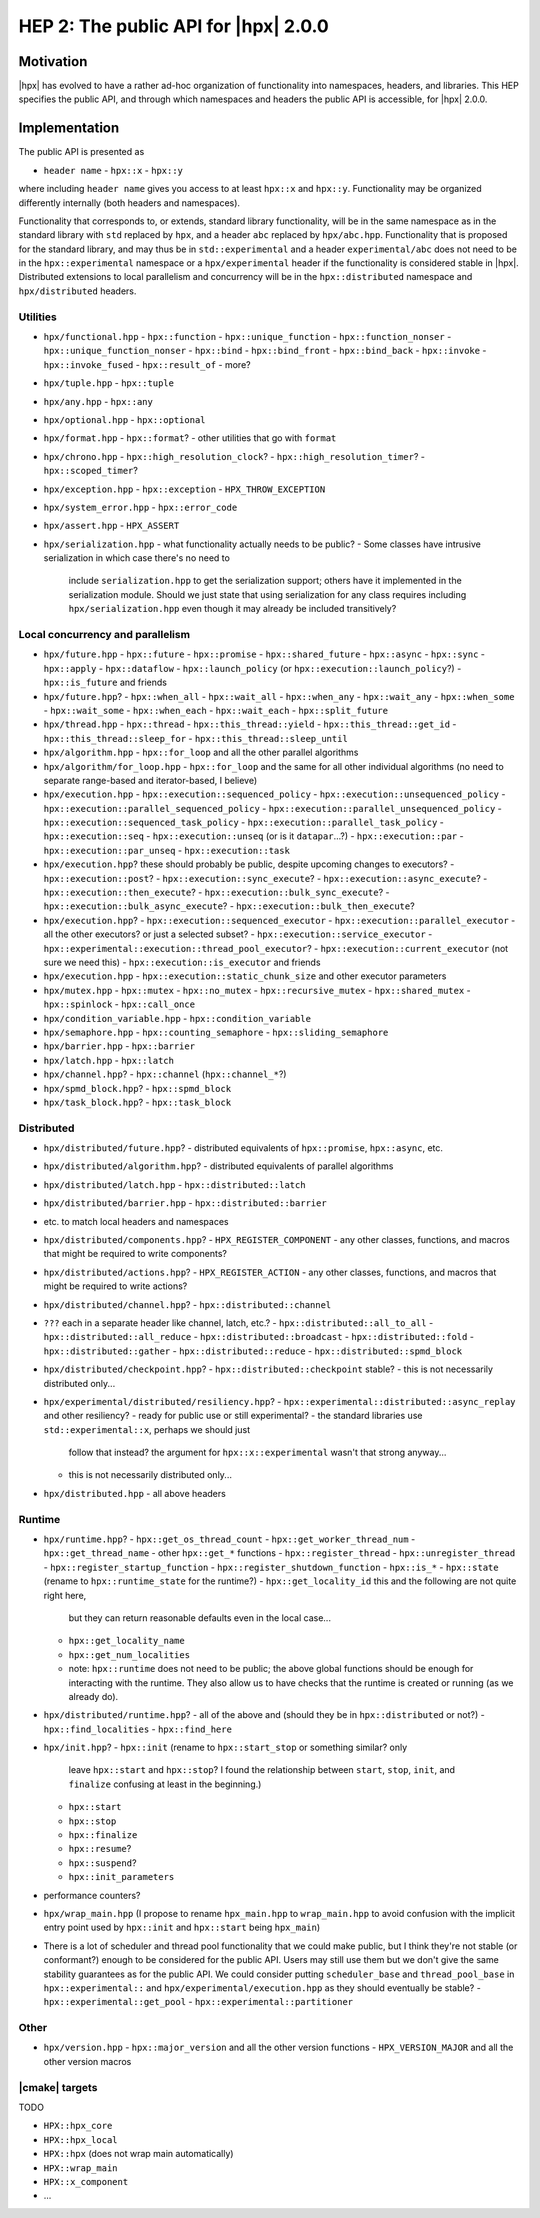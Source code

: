 HEP 2: The public API for |hpx| 2.0.0
=====================================

Motivation
----------

|hpx| has evolved to have a rather ad-hoc organization of functionality into
namespaces, headers, and libraries. This HEP specifies the public API, and
through which namespaces and headers the public API is accessible, for |hpx|
2.0.0.

Implementation
--------------

The public API is presented as

- ``header name``
  - ``hpx::x``
  - ``hpx::y``

where including ``header name`` gives you access to at least ``hpx::x`` and
``hpx::y``. Functionality may be organized differently internally (both headers
and namespaces).

Functionality that corresponds to, or extends, standard library functionality,
will be in the same namespace as in the standard library with ``std`` replaced
by ``hpx``, and a header ``abc`` replaced by ``hpx/abc.hpp``. Functionality that
is proposed for the standard library, and may thus be in ``std::experimental``
and a header ``experimental/abc`` does not need to be in the
``hpx::experimental`` namespace or a ``hpx/experimental`` header if the
functionality is considered stable in |hpx|. Distributed extensions to local
parallelism and concurrency will be in the ``hpx::distributed`` namespace and
``hpx/distributed`` headers.

Utilities
.........

- ``hpx/functional.hpp``
  - ``hpx::function``
  - ``hpx::unique_function``
  - ``hpx::function_nonser``
  - ``hpx::unique_function_nonser``
  - ``hpx::bind``
  - ``hpx::bind_front``
  - ``hpx::bind_back``
  - ``hpx::invoke``
  - ``hpx::invoke_fused``
  - ``hpx::result_of``
  - more?

- ``hpx/tuple.hpp``
  - ``hpx::tuple``

- ``hpx/any.hpp``
  - ``hpx::any``

- ``hpx/optional.hpp``
  - ``hpx::optional``

- ``hpx/format.hpp``
  - ``hpx::format``?
  - other utilities that go with ``format``

- ``hpx/chrono.hpp``
  - ``hpx::high_resolution_clock``?
  - ``hpx::high_resolution_timer``?
  - ``hpx::scoped_timer``?

- ``hpx/exception.hpp``
  - ``hpx::exception``
  - ``HPX_THROW_EXCEPTION``

- ``hpx/system_error.hpp``
  - ``hpx::error_code``

- ``hpx/assert.hpp``
  - ``HPX_ASSERT``

- ``hpx/serialization.hpp``
  - what functionality actually needs to be public?
  - Some classes have intrusive serialization in which case there's no need to
    include ``serialization.hpp`` to get the serialization support; others have
    it implemented in the serialization module. Should we just state that using
    serialization for any class requires including ``hpx/serialization.hpp``
    even though it may already be included transitively?

Local concurrency and parallelism
.................................

- ``hpx/future.hpp``
  - ``hpx::future``
  - ``hpx::promise``
  - ``hpx::shared_future``
  - ``hpx::async``
  - ``hpx::sync``
  - ``hpx::apply``
  - ``hpx::dataflow``
  - ``hpx::launch_policy`` (or ``hpx::execution::launch_policy``?)
  - ``hpx::is_future`` and friends

- ``hpx/future.hpp``?
  - ``hpx::when_all``
  - ``hpx::wait_all``
  - ``hpx::when_any``
  - ``hpx::wait_any``
  - ``hpx::when_some``
  - ``hpx::wait_some``
  - ``hpx::when_each``
  - ``hpx::wait_each``
  - ``hpx::split_future``

- ``hpx/thread.hpp``
  - ``hpx::thread``
  - ``hpx::this_thread::yield``
  - ``hpx::this_thread::get_id``
  - ``hpx::this_thread::sleep_for``
  - ``hpx::this_thread::sleep_until``

- ``hpx/algorithm.hpp``
  - ``hpx::for_loop`` and all the other parallel algorithms

- ``hpx/algorithm/for_loop.hpp``
  - ``hpx::for_loop`` and the same for all other individual algorithms (no need to separate range-based and iterator-based, I believe)

- ``hpx/execution.hpp``
  - ``hpx::execution::sequenced_policy``
  - ``hpx::execution::unsequenced_policy``
  - ``hpx::execution::parallel_sequenced_policy``
  - ``hpx::execution::parallel_unsequenced_policy``
  - ``hpx::execution::sequenced_task_policy``
  - ``hpx::execution::parallel_task_policy``
  - ``hpx::execution::seq``
  - ``hpx::execution::unseq`` (or is it ``datapar``...?)
  - ``hpx::execution::par``
  - ``hpx::execution::par_unseq``
  - ``hpx::execution::task``

- ``hpx/execution.hpp``? these should probably be public, despite upcoming changes to executors?
  - ``hpx::execution::post``?
  - ``hpx::execution::sync_execute``?
  - ``hpx::execution::async_execute``?
  - ``hpx::execution::then_execute``?
  - ``hpx::execution::bulk_sync_execute``?
  - ``hpx::execution::bulk_async_execute``?
  - ``hpx::execution::bulk_then_execute``?

- ``hpx/execution.hpp``?
  - ``hpx::execution::sequenced_executor``
  - ``hpx::execution::parallel_executor``
  - all the other executors? or just a selected subset?
  - ``hpx::execution::service_executor``
  - ``hpx::experimental::execution::thread_pool_executor``?
  - ``hpx::execution::current_executor`` (not sure we need this)
  - ``hpx::execution::is_executor`` and friends

- ``hpx/execution.hpp``
  - ``hpx::execution::static_chunk_size`` and other executor parameters

- ``hpx/mutex.hpp``
  - ``hpx::mutex``
  - ``hpx::no_mutex``
  - ``hpx::recursive_mutex``
  - ``hpx::shared_mutex``
  - ``hpx::spinlock``
  - ``hpx::call_once``

- ``hpx/condition_variable.hpp``
  - ``hpx::condition_variable``

- ``hpx/semaphore.hpp``
  - ``hpx::counting_semaphore``
  - ``hpx::sliding_semaphore``

- ``hpx/barrier.hpp``
  - ``hpx::barrier``

- ``hpx/latch.hpp``
  - ``hpx::latch``

- ``hpx/channel.hpp``?
  - ``hpx::channel`` (``hpx::channel_*``?)

- ``hpx/spmd_block.hpp``?
  - ``hpx::spmd_block``

- ``hpx/task_block.hpp``?
  - ``hpx::task_block``

Distributed
...........

- ``hpx/distributed/future.hpp``?
  - distributed equivalents of ``hpx::promise``, ``hpx::async``, etc.

- ``hpx/distributed/algorithm.hpp``?
  - distributed equivalents of parallel algorithms

- ``hpx/distributed/latch.hpp``
  - ``hpx::distributed::latch``
- ``hpx/distributed/barrier.hpp``
  - ``hpx::distributed::barrier``
- etc. to match local headers and namespaces

- ``hpx/distributed/components.hpp``?
  - ``HPX_REGISTER_COMPONENT``
  - any other classes, functions, and macros that might be required to write components?

- ``hpx/distributed/actions.hpp``?
  - ``HPX_REGISTER_ACTION``
  - any other classes, functions, and macros that might be required to write actions?

- ``hpx/distributed/channel.hpp``?
  - ``hpx::distributed::channel``

- ``???`` each in a separate header like channel, latch, etc.?
  - ``hpx::distributed::all_to_all``
  - ``hpx::distributed::all_reduce``
  - ``hpx::distributed::broadcast``
  - ``hpx::distributed::fold``
  - ``hpx::distributed::gather``
  - ``hpx::distributed::reduce``
  - ``hpx::distributed::spmd_block``

- ``hpx/distributed/checkpoint.hpp``?
  - ``hpx::distributed::checkpoint`` stable?
  - this is not necessarily distributed only...

- ``hpx/experimental/distributed/resiliency.hpp``?
  - ``hpx::experimental::distributed::async_replay`` and other resiliency?
  - ready for public use or still experimental?
  - the standard libraries use ``std::experimental::x``, perhaps we should just
    follow that instead? the argument for ``hpx::x::experimental`` wasn't that
    strong anyway...
  - this is not necessarily distributed only...

- ``hpx/distributed.hpp``
  - all above headers

Runtime
.......

- ``hpx/runtime.hpp``?
  - ``hpx::get_os_thread_count``
  - ``hpx::get_worker_thread_num``
  - ``hpx::get_thread_name``
  - other ``hpx::get_*`` functions
  - ``hpx::register_thread``
  - ``hpx::unregister_thread``
  - ``hpx::register_startup_function``
  - ``hpx::register_shutdown_function``
  - ``hpx::is_*``
  - ``hpx::state`` (rename to ``hpx::runtime_state`` for the runtime?)
  - ``hpx::get_locality_id`` this and the following are not quite right here,
    but they can return reasonable defaults even in the local case...
  - ``hpx::get_locality_name``
  - ``hpx::get_num_localities``
  - note: ``hpx::runtime`` does not need to be public; the above global
    functions should be enough for interacting with the runtime. They also allow
    us to have checks that the runtime is created or running (as we already do).

- ``hpx/distributed/runtime.hpp``?
  - all of the above and (should they be in ``hpx::distributed`` or not?)
  - ``hpx::find_localities``
  - ``hpx::find_here``

- ``hpx/init.hpp``?
  - ``hpx::init`` (rename to ``hpx::start_stop`` or something similar? only
    leave ``hpx::start`` and ``hpx::stop``? I found the relationship between
    ``start``, ``stop``, ``init``, and ``finalize`` confusing at least in the
    beginning.)
  - ``hpx::start``
  - ``hpx::stop``
  - ``hpx::finalize``
  - ``hpx::resume``?
  - ``hpx::suspend``?
  - ``hpx::init_parameters``

- performance counters?

- ``hpx/wrap_main.hpp`` (I propose to rename ``hpx_main.hpp`` to
  ``wrap_main.hpp`` to avoid confusion with the implicit entry point used by
  ``hpx::init`` and ``hpx::start`` being ``hpx_main``)

- There is a lot of scheduler and thread pool functionality that we could make
  public, but I think they're not stable (or conformant?) enough to be
  considered for the public API. Users may still use them but we don't give the
  same stability guarantees as for the public API. We could consider putting
  ``scheduler_base`` and ``thread_pool_base`` in ``hpx::experimental::`` and
  ``hpx/experimental/execution.hpp`` as they should eventually be stable?
  - ``hpx::experimental::get_pool``
  - ``hpx::experimental::partitioner``

Other
.....

- ``hpx/version.hpp``
  - ``hpx::major_version`` and all the other version functions
  - ``HPX_VERSION_MAJOR`` and all the other version macros

|cmake| targets
...............

TODO

- ``HPX::hpx_core``
- ``HPX::hpx_local``
- ``HPX::hpx`` (does not wrap main automatically)
- ``HPX::wrap_main``
- ``HPX::x_component``
- ...
